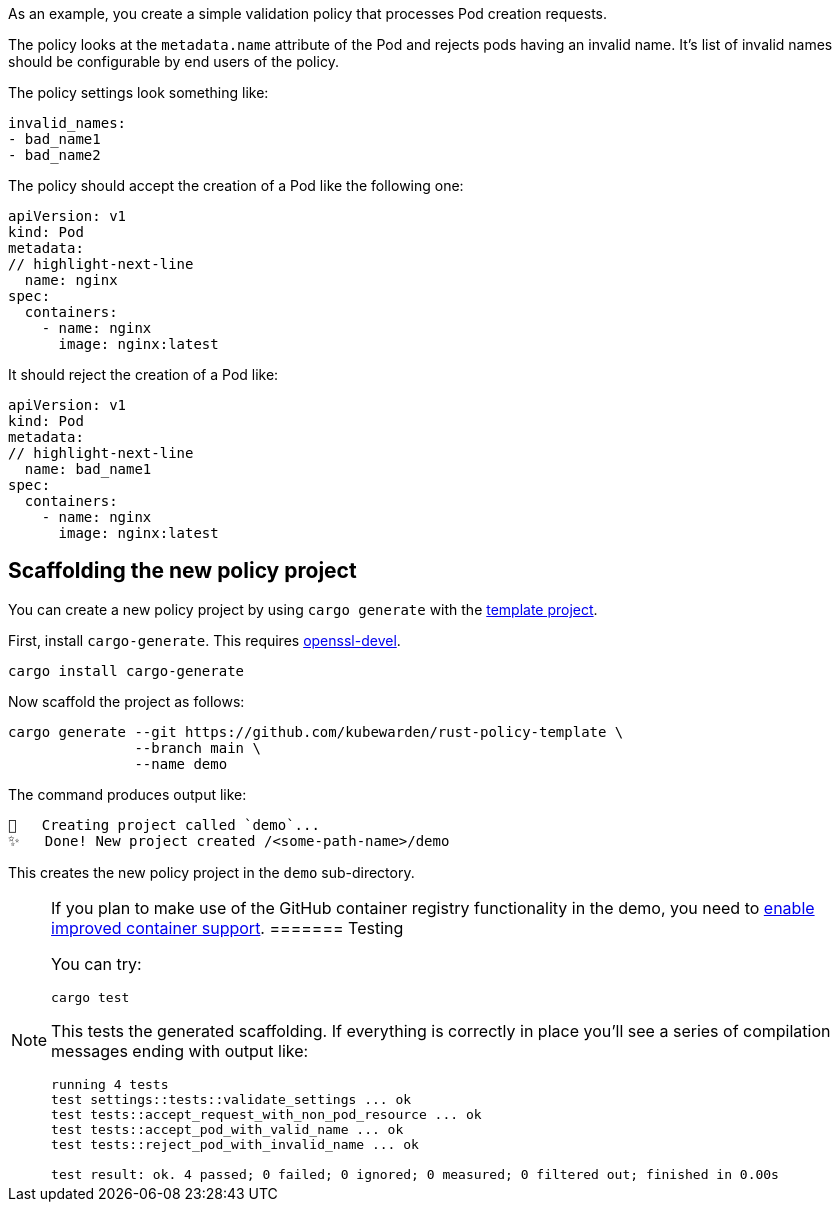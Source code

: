 As an example, you create a simple validation policy that processes Pod creation requests.

The policy looks at the `metadata.name` attribute of the Pod and rejects pods having an invalid name. It’s list of invalid names should be configurable by end users of the policy.

The policy settings look something like:

[source,yaml]
----
invalid_names:
- bad_name1
- bad_name2
----

The policy should accept the creation of a Pod like the following one:

[source,yaml]
----
apiVersion: v1
kind: Pod
metadata:
// highlight-next-line
  name: nginx
spec:
  containers:
    - name: nginx
      image: nginx:latest
----

It should reject the creation of a Pod like:

[source,yaml]
----
apiVersion: v1
kind: Pod
metadata:
// highlight-next-line
  name: bad_name1
spec:
  containers:
    - name: nginx
      image: nginx:latest
----

== Scaffolding the new policy project

You can create a new policy project by using `cargo generate` with the https://github.com/kubewarden/rust-policy-template[template project].

First, install `cargo-generate`. This requires https://pkgs.org/download/openssl-devel[openssl-devel].

[source,shell]
----
cargo install cargo-generate
----

Now scaffold the project as follows:

[source,shell]
----
cargo generate --git https://github.com/kubewarden/rust-policy-template \
               --branch main \
               --name demo
----

The command produces output like:

[source,console]
----
🔧   Creating project called `demo`...
✨   Done! New project created /<some-path-name>/demo
----

This creates the new policy project in the `demo` sub-directory.

[NOTE]
====
If you plan to make use of the GitHub container registry functionality in the demo, you need to https://docs.github.com/en/packages/working-with-a-github-packages-registry/enabling-improved-container-support-with-the-container-registry#enabling-the-container-registry-for-your-personal-account[enable improved container support].
======= Testing

You can try:

[source,console]
----
cargo test
----

This tests the generated scaffolding. If everything is correctly in place you’ll see a series of compilation messages ending with output like:

[source,console]
----
running 4 tests
test settings::tests::validate_settings ... ok
test tests::accept_request_with_non_pod_resource ... ok
test tests::accept_pod_with_valid_name ... ok
test tests::reject_pod_with_invalid_name ... ok

test result: ok. 4 passed; 0 failed; 0 ignored; 0 measured; 0 filtered out; finished in 0.00s
----
